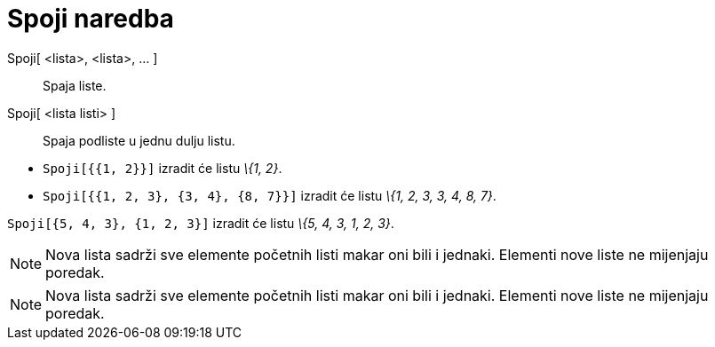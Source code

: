 = Spoji naredba
:page-en: commands/Join
ifdef::env-github[:imagesdir: /hr/modules/ROOT/assets/images]

Spoji[ <lista>, <lista>, ... ]::
  Spaja liste.
Spoji[ <lista listi> ]::
  Spaja podliste u jednu dulju listu.

[EXAMPLE]
====

* `++Spoji[{{1, 2}}]++` izradit će listu _\{1, 2}_.
* `++Spoji[{{1, 2, 3}, {3, 4}, {8, 7}}]++` izradit će listu _\{1, 2, 3, 3, 4, 8, 7}_.

====

[EXAMPLE]
====

`++Spoji[{5, 4, 3}, {1, 2, 3}]++` izradit će listu _\{5, 4, 3, 1, 2, 3}_.

====

[NOTE]
====

Nova lista sadrži sve elemente početnih listi makar oni bili i jednaki. Elementi nove liste ne mijenjaju poredak.

====

[NOTE]
====

Nova lista sadrži sve elemente početnih listi makar oni bili i jednaki. Elementi nove liste ne mijenjaju poredak.

====
